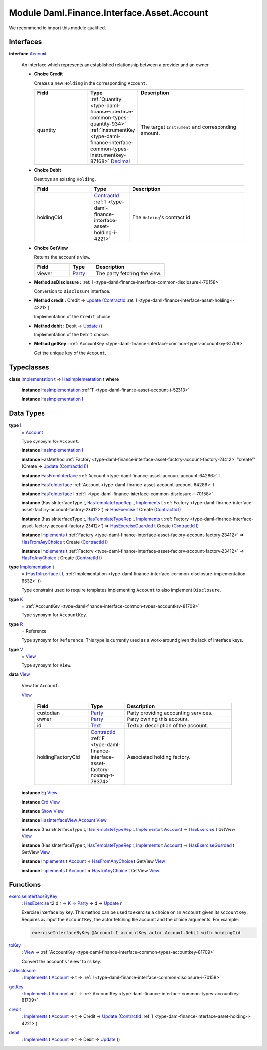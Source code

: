 .. Copyright (c) 2022 Digital Asset (Switzerland) GmbH and/or its affiliates. All rights reserved.
.. SPDX-License-Identifier: Apache-2.0

.. _module-daml-finance-interface-asset-account-35247:

Module Daml.Finance.Interface.Asset.Account
===========================================

We recommend to import this module qualified\.

Interfaces
----------

.. _type-daml-finance-interface-asset-account-account-19971:

**interface** `Account <type-daml-finance-interface-asset-account-account-19971_>`_

  An interface which represents an established relationship between a provider and an owner\.
  
  + **Choice Credit**
    
    Creates a new ``Holding`` in the corresponding ``Account``\.
    
    .. list-table::
       :widths: 15 10 30
       :header-rows: 1
    
       * - Field
         - Type
         - Description
       * - quantity
         - :ref:`Quantity <type-daml-finance-interface-common-types-quantity-934>` :ref:`InstrumentKey <type-daml-finance-interface-common-types-instrumentkey-87168>` `Decimal <https://docs.daml.com/daml/stdlib/Prelude.html#type-ghc-types-decimal-18135>`_
         - The target ``Instrument`` and corresponding amount\.
  
  + **Choice Debit**
    
    Destroys an existing ``Holding``\.
    
    .. list-table::
       :widths: 15 10 30
       :header-rows: 1
    
       * - Field
         - Type
         - Description
       * - holdingCid
         - `ContractId <https://docs.daml.com/daml/stdlib/Prelude.html#type-da-internal-lf-contractid-95282>`_ :ref:`I <type-daml-finance-interface-asset-holding-i-4221>`
         - The ``Holding``'s contract id\.
  
  + **Choice GetView**
    
    Returns the account's view\.
    
    .. list-table::
       :widths: 15 10 30
       :header-rows: 1
    
       * - Field
         - Type
         - Description
       * - viewer
         - `Party <https://docs.daml.com/daml/stdlib/Prelude.html#type-da-internal-lf-party-57932>`_
         - The party fetching the view\.
  
  + **Method asDisclosure \:** :ref:`I <type-daml-finance-interface-common-disclosure-i-70158>`
    
    Conversion to ``Disclosure`` interface\.
  
  + **Method credit \:** Credit \-\> `Update <https://docs.daml.com/daml/stdlib/Prelude.html#type-da-internal-lf-update-68072>`_ (`ContractId <https://docs.daml.com/daml/stdlib/Prelude.html#type-da-internal-lf-contractid-95282>`_ :ref:`I <type-daml-finance-interface-asset-holding-i-4221>`)
    
    Implementation of the ``Credit`` choice\.
  
  + **Method debit \:** Debit \-\> `Update <https://docs.daml.com/daml/stdlib/Prelude.html#type-da-internal-lf-update-68072>`_ ()
    
    Implementation of the ``Debit`` choice\.
  
  + **Method getKey \:** :ref:`AccountKey <type-daml-finance-interface-common-types-accountkey-81709>`
    
    Get the unique key of the ``Account``\.

Typeclasses
-----------

.. _class-daml-finance-interface-asset-account-hasimplementation-58285:

**class** `Implementation <type-daml-finance-interface-asset-account-implementation-37277_>`_ t \=\> `HasImplementation <class-daml-finance-interface-asset-account-hasimplementation-58285_>`_ t **where**

  **instance** `HasImplementation <class-daml-finance-interface-asset-account-hasimplementation-58285_>`_ :ref:`T <type-daml-finance-asset-account-t-52313>`
  
  **instance** `HasImplementation <class-daml-finance-interface-asset-account-hasimplementation-58285_>`_ `I <type-daml-finance-interface-asset-account-i-38237_>`_

Data Types
----------

.. _type-daml-finance-interface-asset-account-i-38237:

**type** `I <type-daml-finance-interface-asset-account-i-38237_>`_
  \= `Account <type-daml-finance-interface-asset-account-account-19971_>`_
  
  Type synonym for ``Account``\.
  
  **instance** `HasImplementation <class-daml-finance-interface-asset-account-hasimplementation-58285_>`_ `I <type-daml-finance-interface-asset-account-i-38237_>`_
  
  **instance** HasMethod :ref:`Factory <type-daml-finance-interface-asset-factory-account-factory-23412>` \"create'\" (Create \-\> `Update <https://docs.daml.com/daml/stdlib/Prelude.html#type-da-internal-lf-update-68072>`_ (`ContractId <https://docs.daml.com/daml/stdlib/Prelude.html#type-da-internal-lf-contractid-95282>`_ `I <type-daml-finance-interface-asset-account-i-38237_>`_))
  
  **instance** `HasFromInterface <https://docs.daml.com/daml/stdlib/Prelude.html#class-da-internal-interface-hasfrominterface-43863>`_ :ref:`Account <type-daml-finance-asset-account-account-64286>` `I <type-daml-finance-interface-asset-account-i-38237_>`_
  
  **instance** `HasToInterface <https://docs.daml.com/daml/stdlib/Prelude.html#class-da-internal-interface-hastointerface-68104>`_ :ref:`Account <type-daml-finance-asset-account-account-64286>` `I <type-daml-finance-interface-asset-account-i-38237_>`_
  
  **instance** `HasToInterface <https://docs.daml.com/daml/stdlib/Prelude.html#class-da-internal-interface-hastointerface-68104>`_ `I <type-daml-finance-interface-asset-account-i-38237_>`_ :ref:`I <type-daml-finance-interface-common-disclosure-i-70158>`
  
  **instance** (HasIsInterfaceType t, `HasTemplateTypeRep <https://docs.daml.com/daml/stdlib/Prelude.html#class-da-internal-template-functions-hastemplatetyperep-24134>`_ t, `Implements <https://docs.daml.com/daml/stdlib/Prelude.html#type-da-internal-interface-implements-92077>`_ t :ref:`Factory <type-daml-finance-interface-asset-factory-account-factory-23412>`) \=\> `HasExercise <https://docs.daml.com/daml/stdlib/Prelude.html#class-da-internal-template-functions-hasexercise-70422>`_ t Create (`ContractId <https://docs.daml.com/daml/stdlib/Prelude.html#type-da-internal-lf-contractid-95282>`_ `I <type-daml-finance-interface-asset-account-i-38237_>`_)
  
  **instance** (HasIsInterfaceType t, `HasTemplateTypeRep <https://docs.daml.com/daml/stdlib/Prelude.html#class-da-internal-template-functions-hastemplatetyperep-24134>`_ t, `Implements <https://docs.daml.com/daml/stdlib/Prelude.html#type-da-internal-interface-implements-92077>`_ t :ref:`Factory <type-daml-finance-interface-asset-factory-account-factory-23412>`) \=\> `HasExerciseGuarded <https://docs.daml.com/daml/stdlib/Prelude.html#class-da-internal-template-functions-hasexerciseguarded-97843>`_ t Create (`ContractId <https://docs.daml.com/daml/stdlib/Prelude.html#type-da-internal-lf-contractid-95282>`_ `I <type-daml-finance-interface-asset-account-i-38237_>`_)
  
  **instance** `Implements <https://docs.daml.com/daml/stdlib/Prelude.html#type-da-internal-interface-implements-92077>`_ t :ref:`Factory <type-daml-finance-interface-asset-factory-account-factory-23412>` \=\> `HasFromAnyChoice <https://docs.daml.com/daml/stdlib/Prelude.html#class-da-internal-template-functions-hasfromanychoice-81184>`_ t Create (`ContractId <https://docs.daml.com/daml/stdlib/Prelude.html#type-da-internal-lf-contractid-95282>`_ `I <type-daml-finance-interface-asset-account-i-38237_>`_)
  
  **instance** `Implements <https://docs.daml.com/daml/stdlib/Prelude.html#type-da-internal-interface-implements-92077>`_ t :ref:`Factory <type-daml-finance-interface-asset-factory-account-factory-23412>` \=\> `HasToAnyChoice <https://docs.daml.com/daml/stdlib/Prelude.html#class-da-internal-template-functions-hastoanychoice-82571>`_ t Create (`ContractId <https://docs.daml.com/daml/stdlib/Prelude.html#type-da-internal-lf-contractid-95282>`_ `I <type-daml-finance-interface-asset-account-i-38237_>`_)

.. _type-daml-finance-interface-asset-account-implementation-37277:

**type** `Implementation <type-daml-finance-interface-asset-account-implementation-37277_>`_ t
  \= (`HasToInterface <https://docs.daml.com/daml/stdlib/Prelude.html#class-da-internal-interface-hastointerface-68104>`_ t `I <type-daml-finance-interface-asset-account-i-38237_>`_, :ref:`Implementation <type-daml-finance-interface-common-disclosure-implementation-6532>` t)
  
  Type constraint used to require templates implementing ``Account`` to also
  implement ``Disclosure``\.

.. _type-daml-finance-interface-asset-account-k-29547:

**type** `K <type-daml-finance-interface-asset-account-k-29547_>`_
  \= :ref:`AccountKey <type-daml-finance-interface-common-types-accountkey-81709>`
  
  Type synonym for ``AccountKey``\.

.. _type-daml-finance-interface-asset-account-r-23190:

**type** `R <type-daml-finance-interface-asset-account-r-23190_>`_
  \= Reference
  
  Type synonym for ``Reference``\. This type is currently used as a work\-around given the lack of interface keys\.

.. _type-daml-finance-interface-asset-account-v-40570:

**type** `V <type-daml-finance-interface-asset-account-v-40570_>`_
  \= `View <type-daml-finance-interface-asset-account-view-6934_>`_
  
  Type synonym for ``View``\.

.. _type-daml-finance-interface-asset-account-view-6934:

**data** `View <type-daml-finance-interface-asset-account-view-6934_>`_

  View for ``Account``\.
  
  .. _constr-daml-finance-interface-asset-account-view-21713:
  
  `View <constr-daml-finance-interface-asset-account-view-21713_>`_
  
    .. list-table::
       :widths: 15 10 30
       :header-rows: 1
    
       * - Field
         - Type
         - Description
       * - custodian
         - `Party <https://docs.daml.com/daml/stdlib/Prelude.html#type-da-internal-lf-party-57932>`_
         - Party providing accounting services\.
       * - owner
         - `Party <https://docs.daml.com/daml/stdlib/Prelude.html#type-da-internal-lf-party-57932>`_
         - Party owning this account\.
       * - id
         - `Text <https://docs.daml.com/daml/stdlib/Prelude.html#type-ghc-types-text-51952>`_
         - Textual description of the account\.
       * - holdingFactoryCid
         - `ContractId <https://docs.daml.com/daml/stdlib/Prelude.html#type-da-internal-lf-contractid-95282>`_ :ref:`F <type-daml-finance-interface-asset-factory-holding-f-78374>`
         - Associated holding factory\.
  
  **instance** `Eq <https://docs.daml.com/daml/stdlib/Prelude.html#class-ghc-classes-eq-22713>`_ `View <type-daml-finance-interface-asset-account-view-6934_>`_
  
  **instance** `Ord <https://docs.daml.com/daml/stdlib/Prelude.html#class-ghc-classes-ord-6395>`_ `View <type-daml-finance-interface-asset-account-view-6934_>`_
  
  **instance** `Show <https://docs.daml.com/daml/stdlib/Prelude.html#class-ghc-show-show-65360>`_ `View <type-daml-finance-interface-asset-account-view-6934_>`_
  
  **instance** `HasInterfaceView <https://docs.daml.com/daml/stdlib/Prelude.html#class-da-internal-interface-hasinterfaceview-4492>`_ `Account <type-daml-finance-interface-asset-account-account-19971_>`_ `View <type-daml-finance-interface-asset-account-view-6934_>`_
  
  **instance** (HasIsInterfaceType t, `HasTemplateTypeRep <https://docs.daml.com/daml/stdlib/Prelude.html#class-da-internal-template-functions-hastemplatetyperep-24134>`_ t, `Implements <https://docs.daml.com/daml/stdlib/Prelude.html#type-da-internal-interface-implements-92077>`_ t `Account <type-daml-finance-interface-asset-account-account-19971_>`_) \=\> `HasExercise <https://docs.daml.com/daml/stdlib/Prelude.html#class-da-internal-template-functions-hasexercise-70422>`_ t GetView `View <type-daml-finance-interface-asset-account-view-6934_>`_
  
  **instance** (HasIsInterfaceType t, `HasTemplateTypeRep <https://docs.daml.com/daml/stdlib/Prelude.html#class-da-internal-template-functions-hastemplatetyperep-24134>`_ t, `Implements <https://docs.daml.com/daml/stdlib/Prelude.html#type-da-internal-interface-implements-92077>`_ t `Account <type-daml-finance-interface-asset-account-account-19971_>`_) \=\> `HasExerciseGuarded <https://docs.daml.com/daml/stdlib/Prelude.html#class-da-internal-template-functions-hasexerciseguarded-97843>`_ t GetView `View <type-daml-finance-interface-asset-account-view-6934_>`_
  
  **instance** `Implements <https://docs.daml.com/daml/stdlib/Prelude.html#type-da-internal-interface-implements-92077>`_ t `Account <type-daml-finance-interface-asset-account-account-19971_>`_ \=\> `HasFromAnyChoice <https://docs.daml.com/daml/stdlib/Prelude.html#class-da-internal-template-functions-hasfromanychoice-81184>`_ t GetView `View <type-daml-finance-interface-asset-account-view-6934_>`_
  
  **instance** `Implements <https://docs.daml.com/daml/stdlib/Prelude.html#type-da-internal-interface-implements-92077>`_ t `Account <type-daml-finance-interface-asset-account-account-19971_>`_ \=\> `HasToAnyChoice <https://docs.daml.com/daml/stdlib/Prelude.html#class-da-internal-template-functions-hastoanychoice-82571>`_ t GetView `View <type-daml-finance-interface-asset-account-view-6934_>`_

Functions
---------

.. _function-daml-finance-interface-asset-account-exerciseinterfacebykey-66330:

`exerciseInterfaceByKey <function-daml-finance-interface-asset-account-exerciseinterfacebykey-66330_>`_
  \: `HasExercise <https://docs.daml.com/daml/stdlib/Prelude.html#class-da-internal-template-functions-hasexercise-70422>`_ t2 d r \=\> `K <type-daml-finance-interface-asset-account-k-29547_>`_ \-\> `Party <https://docs.daml.com/daml/stdlib/Prelude.html#type-da-internal-lf-party-57932>`_ \-\> d \-\> `Update <https://docs.daml.com/daml/stdlib/Prelude.html#type-da-internal-lf-update-68072>`_ r
  
  Exercise interface by key\.
  This method can be used to exercise a choice on an ``Account`` given its ``AccountKey``\.
  Requires as input the ``AccountKey``, the actor fetching the account and the choice arguments\. For example\:
  
  .. code-block:: daml
  
    exerciseInterfaceByKey @Account.I accountKey actor Account.Debit with holdingCid

.. _function-daml-finance-interface-asset-account-tokey-59196:

`toKey <function-daml-finance-interface-asset-account-tokey-59196_>`_
  \: `View <type-daml-finance-interface-asset-account-view-6934_>`_ \-\> :ref:`AccountKey <type-daml-finance-interface-common-types-accountkey-81709>`
  
  Convert the account's 'View' to its key\.

.. _function-daml-finance-interface-asset-account-asdisclosure-47762:

`asDisclosure <function-daml-finance-interface-asset-account-asdisclosure-47762_>`_
  \: `Implements <https://docs.daml.com/daml/stdlib/Prelude.html#type-da-internal-interface-implements-92077>`_ t `Account <type-daml-finance-interface-asset-account-account-19971_>`_ \=\> t \-\> :ref:`I <type-daml-finance-interface-common-disclosure-i-70158>`

.. _function-daml-finance-interface-asset-account-getkey-3746:

`getKey <function-daml-finance-interface-asset-account-getkey-3746_>`_
  \: `Implements <https://docs.daml.com/daml/stdlib/Prelude.html#type-da-internal-interface-implements-92077>`_ t `Account <type-daml-finance-interface-asset-account-account-19971_>`_ \=\> t \-\> :ref:`AccountKey <type-daml-finance-interface-common-types-accountkey-81709>`

.. _function-daml-finance-interface-asset-account-credit-63464:

`credit <function-daml-finance-interface-asset-account-credit-63464_>`_
  \: `Implements <https://docs.daml.com/daml/stdlib/Prelude.html#type-da-internal-interface-implements-92077>`_ t `Account <type-daml-finance-interface-asset-account-account-19971_>`_ \=\> t \-\> Credit \-\> `Update <https://docs.daml.com/daml/stdlib/Prelude.html#type-da-internal-lf-update-68072>`_ (`ContractId <https://docs.daml.com/daml/stdlib/Prelude.html#type-da-internal-lf-contractid-95282>`_ :ref:`I <type-daml-finance-interface-asset-holding-i-4221>`)

.. _function-daml-finance-interface-asset-account-debit-87734:

`debit <function-daml-finance-interface-asset-account-debit-87734_>`_
  \: `Implements <https://docs.daml.com/daml/stdlib/Prelude.html#type-da-internal-interface-implements-92077>`_ t `Account <type-daml-finance-interface-asset-account-account-19971_>`_ \=\> t \-\> Debit \-\> `Update <https://docs.daml.com/daml/stdlib/Prelude.html#type-da-internal-lf-update-68072>`_ ()
